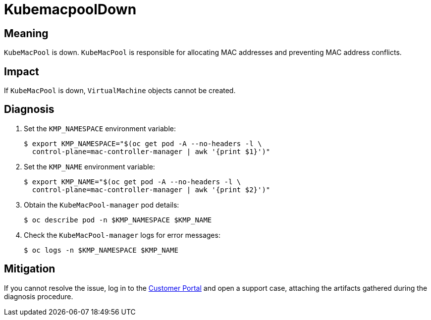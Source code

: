 // Do not edit this module. It is generated with a script.
// Do not reuse this module. The anchor IDs do not contain a context statement.
// Module included in the following assemblies:
//
// * virt/monitoring/virt-runbooks.adoc

:_mod-docs-content-type: REFERENCE
[id="virt-runbook-KubemacpoolDown"]
= KubemacpoolDown

[discrete]
[id="meaning-kubemacpooldown"]
== Meaning

`KubeMacPool` is down. `KubeMacPool` is responsible for allocating MAC
addresses and preventing MAC address conflicts.

[discrete]
[id="impact-kubemacpooldown"]
== Impact

If `KubeMacPool` is down, `VirtualMachine` objects cannot be created.

[discrete]
[id="diagnosis-kubemacpooldown"]
== Diagnosis

. Set the `KMP_NAMESPACE` environment variable:
+
[source,terminal]
----
$ export KMP_NAMESPACE="$(oc get pod -A --no-headers -l \
  control-plane=mac-controller-manager | awk '{print $1}')"
----

. Set the `KMP_NAME` environment variable:
+
[source,terminal]
----
$ export KMP_NAME="$(oc get pod -A --no-headers -l \
  control-plane=mac-controller-manager | awk '{print $2}')"
----

. Obtain the `KubeMacPool-manager` pod details:
+
[source,terminal]
----
$ oc describe pod -n $KMP_NAMESPACE $KMP_NAME
----

. Check the `KubeMacPool-manager` logs for error messages:
+
[source,terminal]
----
$ oc logs -n $KMP_NAMESPACE $KMP_NAME
----

[discrete]
[id="mitigation-kubemacpooldown"]
== Mitigation

If you cannot resolve the issue, log in to the
link:https://access.redhat.com[Customer Portal] and open a support case,
attaching the artifacts gathered during the diagnosis procedure.
